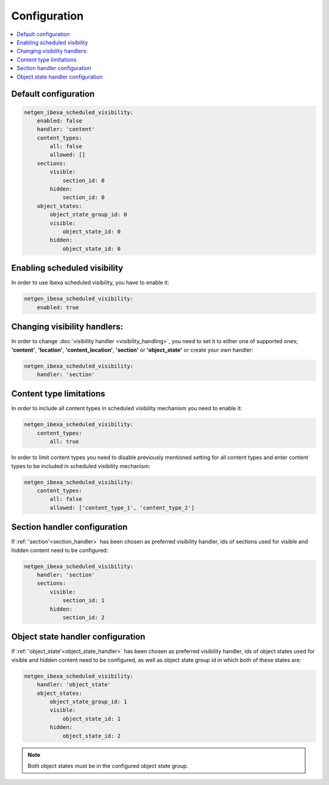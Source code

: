 Configuration
=============

.. contents::
    :depth: 1
    :local:

Default configuration
~~~~~~~~~~~~~~~~~~~~~~~~~~~~~~~~~

.. code-block:: yaml

    netgen_ibexa_scheduled_visibility:
        enabled: false
        handler: 'content'
        content_types:
            all: false
            allowed: []
        sections:
            visible:
                section_id: 0
            hidden:
                section_id: 0
        object_states:
            object_state_group_id: 0
            visible:
                object_state_id: 0
            hidden:
                object_state_id: 0

Enabling scheduled visibility
~~~~~~~~~~~~~~~~~~~~~~~~~~~~~

In order to use Ibexa scheduled visibility, you have to enable it:

.. code-block:: yaml

    netgen_ibexa_scheduled_visibility:
        enabled: true

Changing visibility handlers:
~~~~~~~~~~~~~~~~~~~~~~~~~~~~~~~~~~~~

In order to change :doc:`visibility handler <visibility_handling>`,
you need to set it to either one of supported ones;
**'content'**, **'location'**, **'content_location'**, **'section'** or **'object_state'**
or create your own handler:

.. code-block:: yaml

    netgen_ibexa_scheduled_visibility:
        handler: 'section'

Content type limitations
~~~~~~~~~~~~~~~~~~~~~~~~

In order to include all content types in scheduled visibility mechanism you need to enable it:

.. code-block:: yaml

    netgen_ibexa_scheduled_visibility:
        content_types:
            all: true

In order to limit content types you need to disable previously mentioned setting for all content types
and enter content types to be included in scheduled visibility mechanism:

.. code-block:: yaml

    netgen_ibexa_scheduled_visibility:
        content_types:
            all: false
            allowed: ['content_type_1', 'content_type_2']

.. _section_configuration:

Section handler configuration
~~~~~~~~~~~~~~~~~~~~~~~~~~~~~~~~~~

If :ref:`'section'<section_handler>` has been chosen as preferred visibility handler,
ids of sections used for visible and hidden content need to be configured:

.. code-block:: yaml

    netgen_ibexa_scheduled_visibility:
        handler: 'section'
        sections:
            visible:
                section_id: 1
            hidden:
                section_id: 2

.. _object_state_configuration:

Object state handler configuration
~~~~~~~~~~~~~~~~~~~~~~~~~~~~~~~~~~~~~~~

If :ref:`'object_state'<object_state_handler>` has been chosen as preferred visibility handler,
ids of object states used for visible and hidden content need to be configured,
as well as object state group id in which both of these states are:

.. code-block:: yaml

    netgen_ibexa_scheduled_visibility:
        handler: 'object_state'
        object_states:
            object_state_group_id: 1
            visible:
                object_state_id: 1
            hidden:
                object_state_id: 2

.. note::

    Both object states must be in the configured object state group.
